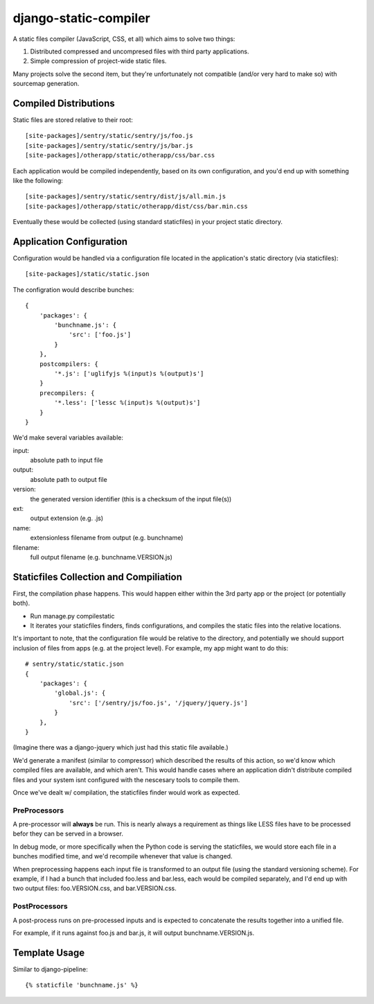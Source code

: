 django-static-compiler
======================

A static files compiler (JavaScript, CSS, et all) which aims to solve two things:

1. Distributed compressed and uncompresed files with third party applications.
2. Simple compression of project-wide static files.

Many projects solve the second item, but they're unfortunately not compatible (and/or very hard to make so) with
sourcemap generation.

Compiled Distributions
----------------------

Static files are stored relative to their root:

::

    [site-packages]/sentry/static/sentry/js/foo.js
    [site-packages]/sentry/static/sentry/js/bar.js
    [site-packages]/otherapp/static/otherapp/css/bar.css

Each application would be compiled independently, based on its own configuration, and you'd end up with something
like the following:

::

    [site-packages]/sentry/static/sentry/dist/js/all.min.js
    [site-packages]/otherapp/static/otherapp/dist/css/bar.min.css

Eventually these would be collected (using standard staticfiles) in your project static directory.


Application Configuration
-------------------------

Configuration would be handled via a configuration file located in the application's static directory (via staticfiles):

::

    [site-packages]/static/static.json

The configration would describe bunches:

::

    {
        'packages': {
            'bunchname.js': {
                'src': ['foo.js']
            }
        },
        postcompilers: {
            '*.js': ['uglifyjs %(input)s %(output)s']
        }
        precompilers: {
            '*.less': ['lessc %(input)s %(output)s']
        }
    }

We'd make several variables available:

input:
  absolute path to input file
output:
  absolute path to output file
version:
  the generated version identifier (this is a checksum of the input file(s))
ext:
  output extension (e.g. .js)
name:
  extensionless filename from output (e.g. bunchname)
filename:
  full output filename (e.g. bunchname.VERSION.js)

Staticfiles Collection and Compiliation
---------------------------------------

First, the compilation phase happens. This would happen either within the 3rd party app or the project (or potentially
both).

- Run manage.py compilestatic
- It iterates your staticfiles finders, finds configurations, and compiles the static files into the relative
  locations.

It's important to note, that the configuration file would be relative to the directory, and potentially we should support
inclusion of files from apps (e.g. at the project level). For example, my app might want to do this:

::

    # sentry/static/static.json
    {
        'packages': {
            'global.js': {
                'src': ['/sentry/js/foo.js', '/jquery/jquery.js']
            }
        },
    }

(Imagine there was a django-jquery which just had this static file available.)

We'd generate a manifest (similar to compressor) which described the results of this action, so we'd know which
compiled files are available, and which aren't. This would handle cases where an application didn't distribute
compiled files and your system isnt configured with the nescesary tools to compile them.

Once we've dealt w/ compilation, the staticfiles finder would work as expected.

PreProcessors
~~~~~~~~~~~~~

A pre-processor will **always** be run. This is nearly always a requirement as things like LESS files have to be processed
befor they can be served in a browser.

In debug mode, or more specifically when the Python code is serving the staticfiles, we would store each file in a bunches
modified time, and we'd recompile whenever that value is changed.

When preprocessing happens each input file is transformed to an output file (using the standard versioning scheme). For
example, if I had a bunch that included foo.less and bar.less, each would be compiled separately, and I'd end up with
two output files: foo.VERSION.css, and bar.VERSION.css.

PostProcessors
~~~~~~~~~~~~~~

A post-process runs on pre-processed inputs and is expected to concatenate the results together into a unified file.

For example, if it runs against foo.js and bar.js, it will output bunchname.VERSION.js.


Template Usage
--------------

Similar to django-pipeline:

::

    {% staticfile 'bunchname.js' %}
